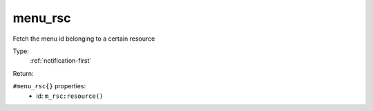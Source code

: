 .. _menu_rsc:

menu_rsc
^^^^^^^^

Fetch the menu id belonging to a certain resource 


Type: 
    :ref:`notification-first`

Return: 
    

``#menu_rsc{}`` properties:
    - id: ``m_rsc:resource()``
